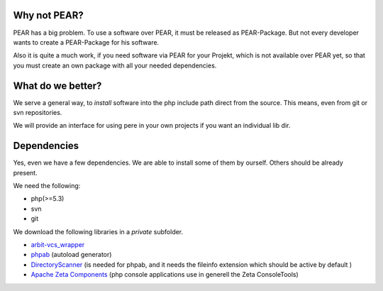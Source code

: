 Why not PEAR?
=============

PEAR has a big problem.
To use a software over PEAR, it must be released as PEAR-Package.
But not every developer wants to create a PEAR-Package for his software.

Also it is quite a much work, if you need software via PEAR for your Projekt,
which is not available over PEAR yet, so that you must create an own package with
all your needed dependencies.


What do we better?
==================

We serve a general way, to *install* software into the php include path direct from
the source. This means, even from git or svn repositories.

We will provide an interface for using pere in your own projects
if you want an individual lib dir.


Dependencies
============

Yes, even we have a few dependencies.
We are able to install some of them by ourself.
Others should be already present.

We need the following:

- php(>=5.3)
- svn
- git

We download the following libraries in a *private* subfolder.

- `arbit-vcs_wrapper <http://arbitracker.org/vcs_wrapper.html>`_
- `phpab <https://github.com/theseer/Autoload>`_ (autoload generator)
- `DirectoryScanner <https://github.com/theseer/DirectoryScanner>`_ (is needed for phpab, and it needs the fileinfo extension which should be active by default )
- `Apache Zeta Components <http://incubator.apache.org/zetacomponents/>`_ (php console applications use in generell the Zeta ConsoleTools)

